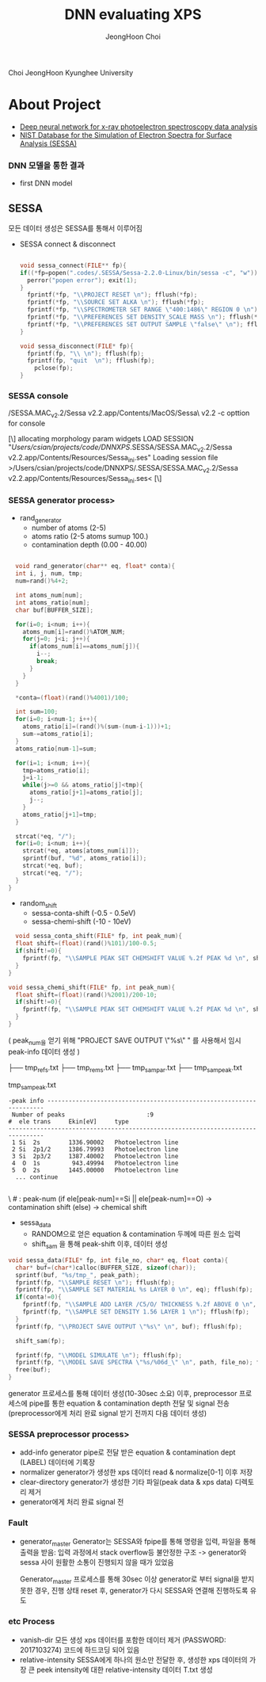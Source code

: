 :PROPERTILE:
#+TITLE: DNN evaluating XPS
#+AUTHOR: JeongHoon Choi
#+TIME: 2023-07-04
#+STARTUP: showall
:END:

#+CAPTION: KHU-Logo
#+NAME: fig:KHU
#+ATTR_HTML: :width 50%
#+ATTR_ORG: :width 50%
							 [[./img/title.jpg]]

			Choi JeongHoon
					Kyunghee University

* About Project
-  [[https://iopscience.iop.org/article/10.1088/2632-2153/ab5da6][Deep neural network for x-ray photoelectron spectroscopy data analysis]]
-  [[https://www.nist.gov/srd/nist-standard-reference-database-100][NIST Database for the Simulation of Electron Spectra for Surface Analysis (SESSA)]]

*** DNN 모델을 통한 결과

- first DNN model
#+CAPTION: first DNN model
#+NAME: fig:before
#+ATTR_HTML: :width 50%* About Data Builder (SESSA)

** SESSA
 모든 데이터 생성은 SESSA를 통해서 이루어짐

 - SESSA connect & disconnect
  
  #+BEGIN_SRC c

	void sessa_connect(FILE** fp){
    if((*fp=popen(".codes/.SESSA/Sessa-2.2.0-Linux/bin/sessa -c", "w"))==NULL){
      perror("popen error"); exit(1);
  	}
      fprintf(*fp, "\\PROJECT RESET \n"); fflush(*fp);
      fprintf(*fp, "\\SOURCE SET ALKA \n"); fflush(*fp);
      fprintf(*fp, "\\SPECTROMETER SET RANGE \"400:1486\" REGION 0 \n");
      fprintf(*fp, "\\PREFERENCES SET DENSITY_SCALE MASS \n"); fflush(*fp);
   	  fprintf(*fp, "\\PREFERENCES SET OUTPUT SAMPLE \"false\" \n"); fflush(*fp);
	}

	void sessa_disconnect(FILE* fp){
      fprintf(fp, "\\ \n"); fflush(fp);
      fprintf(fp, "quit  \n"); fflush(fp);
	    pclose(fp);
	}

  #+END_SRC

*** SESSA console
/SESSA.MAC_v2.2/Sessa v2.2.app/Contents/MacOS/Sessa\ v2.2
-c opttion for console

#+BEGIN_RESULT
[\] allocating morphology param widgets
\PROJECT LOAD SESSION "/Users/csian/projects/code/DNNXPS/.SESSA/SESSA.MAC_v2.2/Sessa v2.2.app/Contents/Resources/Sessa_ini.ses"
Loading session file >/Users/csian/projects/code/DNNXPS/.SESSA/SESSA.MAC_v2.2/Sessa v2.2.app/Contents/Resources/Sessa_ini.ses<
[\]
#+END_RESULT

*** SESSA generator process>
- rand_generator
  - number of atoms (2-5)
  - atoms ratio (2-5 atoms sumup 100.)
  - contamination depth (0.00 - 40.00)

#+BEGIN_SRC c

	void rand_generator(char** eq, float* conta){
  	int i, j, num, tmp;
   	num=rand()%4+2;

    int atoms_num[num];
   	int atoms_ratio[num];
    char buf[BUFFER_SIZE];

    for(i=0; i<num; i++){
      atoms_num[i]=rand()%ATOM_NUM;
      for(j=0; j<i; j++){
        if(atoms_num[i]==atoms_num[j]){
          i--;
          break;
        }
      }
    }

    *conta=(float)(rand()%4001)/100;

    int sum=100;
    for(i=0; i<num-1; i++){
      atoms_ratio[i]=(rand()%(sum-(num-i-1)))+1;
      sum-=atoms_ratio[i];
    }
    atoms_ratio[num-1]=sum;

    for(i=1; i<num; i++){
      tmp=atoms_ratio[i];
      j=i-1;
      while(j>=0 && atoms_ratio[j]<tmp){
        atoms_ratio[j+1]=atoms_ratio[j];
        j--;
      }
      atoms_ratio[j+1]=tmp;
    }

    strcat(*eq, "/");
    for(i=0; i<num; i++){
      strcat(*eq, atoms[atoms_num[i]]);
      sprintf(buf, "%d", atoms_ratio[i]);
      strcat(*eq, buf);
      strcat(*eq, "/");
    }
  }

#+END_SRC

- random_shift
  - sessa-conta-shift (-0.5 - 0.5eV)
  - sessa-chemi-shift (-10 - 10eV)

#+BEGIN_SRC c
	void sessa_conta_shift(FILE* fp, int peak_num){
  	float shift=(float)(rand()%101)/100-0.5;
    if(shift!=0){
      fprintf(fp, "\\SAMPLE PEAK SET CHEMSHIFT VALUE %.2f PEAK %d \n", shift, peak_num); fflush(fp);
    }
  }

  void sessa_chemi_shift(FILE* fp, int peak_num){
    float shift=(float)(rand()%2001)/200-10;
    if(shift!=0){
      fprintf(fp, "\\SAMPLE PEAK SET CHEMSHIFT VALUE %.2f PEAK %d \n", shift, peak_num); fflush(fp);
    }
  }

#+END_SRC

( peak_num을 얻기 위해 "PROJECT SAVE OUTPUT \"%s\" \n" 를 사용해서 임시 peak-info 데이터 생성 )

├── tmp_refs.txt
├── tmp_rems.txt
├── tmp_sam_par.txt
├── tmp_sam_peak.txt

	tmp_sam_peak.txt
#+BEGIN_SRC
  -peak info ---------------------------------------------------------------------
   Number of peaks                       :9
  #  ele trans     Ekin[eV]     type 
  --------------------------------------------------------------------------------
   1 Si  2s        1336.90002   Photoelectron line
   2 Si  2p1/2     1386.79993   Photoelectron line
   3 Si  2p3/2     1387.40002   Photoelectron line
   4  O  1s         943.49994   Photoelectron line
   5  O  2s        1445.00000   Photoelectron line
	... continue
  
#+END_SRC

\  # : peak-num (if ele[peak-num]==Si || ele[peak-num]==O) -> contamination shift
							  (else) -> chemical shift

- sessa_data
  - RANDOM으로 얻은 equation & contamination 두께에 따른 원소 입력
  - shift_sam 을 통해 peak-shift 이후, 데이터 생성

#+BEGIN_SRC c
  void sessa_data(FILE* fp, int file_no, char* eq, float conta){
    char* buf=(char*)calloc(BUFFER_SIZE, sizeof(char));
    sprintf(buf, "%s/tmp_", peak_path);
    fprintf(fp, "\\SAMPLE RESET \n"); fflush(fp);
    fprintf(fp, "\\SAMPLE SET MATERIAL %s LAYER 0 \n", eq); fflush(fp);
    if(conta!=0){
      fprintf(fp, "\\SAMPLE ADD LAYER /C5/O/ THICKNESS %.2f ABOVE 0 \n", conta); fflush(fp);
      fprintf(fp, "\\SAMPLE SET DENSITY 1.56 LAYER 1 \n"); fflush(fp);
    }
    fprintf(fp, "\\PROJECT SAVE OUTPUT \"%s\" \n", buf); fflush(fp);

    shift_sam(fp);

    fprintf(fp, "\\MODEL SIMULATE \n"); fflush(fp);
    fprintf(fp, "\\MODEL SAVE SPECTRA \"%s/%06d_\" \n", path, file_no); fflush(fp);
    free(buf);
  }
#+END_SRC

generator 프로세스를 통해 데이터 생성(10-30sec 소요) 이후, preprocessor 프로세스에 pipe를 통한 equation & contamination depth
전달 및 signal 전송 (preprocessor에게 처리 완료 signal 받기 전까지 다음 데이터 생성)

*** SESSA preprocessor process>
- add-info
  generator pipe로 전달 받은 equation & contamination dept (LABEL) 데이터에 기록장
- normalizer
  generator가 생성한 xps 데이터 read & normalize[0-1] 이후 저장
- clear-directory
  generator가 생성한 기타 파일(peak data & xps data) 디렉토리 제거
- generator에게 처리 완료 signal 전

*** Fault
- generator_master
  Generator는 SESSA와 fpipe를 통해 명령을 입력, 파일을 통해 출력을 받음: 입력 과정에서 stack overflow등 불안정한 구조
  -> generator와 sessa 사이 원활한 소통이 진행되지 않을 때가 있었음

  	Generator_master 프로세스를 통해 30sec 이상 generator로 부터 signal을 받지 못한 경우,
    진행 상태 reset 후, generator가 다시 SESSA와 연결해 진행하도록 유도

*** etc Process
- vanish-dir
  모든 생성 xps 데이터를 포함한 데이터 제거 (PASSWORD: 2017103274) 코드에 하드코딩 되어 있음
- relative-intensity
  SESSA에게 하나의 원소만 전달한 후, 생성한 xps 데이터의 가장 큰 peek intensity에 대한 relative-intensity 데이터
  	T.txt 생성


